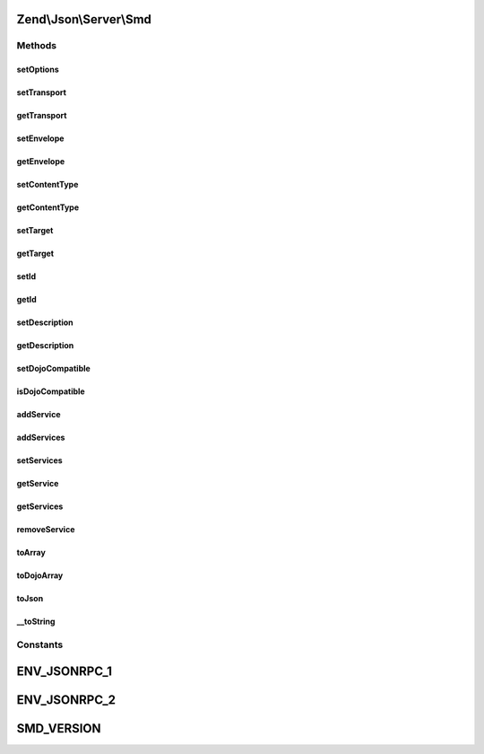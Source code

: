 .. Json/Server/Smd.php generated using docpx on 01/30/13 03:32am


Zend\\Json\\Server\\Smd
=======================

Methods
+++++++

setOptions
----------

.. function:: setOptions()


    Set object state via options

    :param array: 

    :rtype: Smd 



setTransport
------------

.. function:: setTransport()


    Set transport

    :param string: 

    :throws Exception\InvalidArgumentException: 

    :rtype: \Zend\Json\Server\Smd 



getTransport
------------

.. function:: getTransport()


    Get transport

    :rtype: string 



setEnvelope
-----------

.. function:: setEnvelope()


    Set envelope

    :param string: 

    :throws Exception\InvalidArgumentException: 

    :rtype: Smd 



getEnvelope
-----------

.. function:: getEnvelope()


    Retrieve envelope

    :rtype: string 



setContentType
--------------

.. function:: setContentType()


    Set content type

    :param string: 

    :throws Exception\InvalidArgumentException: 

    :rtype: \Zend\Json\Server\Smd 



getContentType
--------------

.. function:: getContentType()


    Retrieve content type

    :rtype: string 



setTarget
---------

.. function:: setTarget()


    Set service target

    :param string: 

    :rtype: Smd 



getTarget
---------

.. function:: getTarget()


    Retrieve service target

    :rtype: string 



setId
-----

.. function:: setId()


    Set service ID

    :param string: 

    :rtype: Smd 



getId
-----

.. function:: getId()


    Get service id

    :rtype: string 



setDescription
--------------

.. function:: setDescription()


    Set service description

    :param string: 

    :rtype: Smd 



getDescription
--------------

.. function:: getDescription()


    Get service description

    :rtype: string 



setDojoCompatible
-----------------

.. function:: setDojoCompatible()


    Indicate whether or not to generate Dojo-compatible SMD

    :param bool: 

    :rtype: Smd 



isDojoCompatible
----------------

.. function:: isDojoCompatible()


    Is this a Dojo compatible SMD?

    :rtype: bool 



addService
----------

.. function:: addService()


    Add Service

    :param Smd\Service|array: 

    :throws Exception\RuntimeException: 
    :throws Exception\InvalidArgumentException: 

    :rtype: Smd 



addServices
-----------

.. function:: addServices()


    Add many services

    :param array: 

    :rtype: Smd 



setServices
-----------

.. function:: setServices()


    Overwrite existing services with new ones

    :param array: 

    :rtype: Smd 



getService
----------

.. function:: getService()


    Get service object

    :param string: 

    :rtype: bool|Smd\Service 



getServices
-----------

.. function:: getServices()


    Return services

    :rtype: array 



removeService
-------------

.. function:: removeService()


    Remove service

    :param string: 

    :rtype: bool 



toArray
-------

.. function:: toArray()


    Cast to array

    :rtype: array 



toDojoArray
-----------

.. function:: toDojoArray()


    Export to DOJO-compatible SMD array

    :rtype: array 



toJson
------

.. function:: toJson()


    Cast to JSON

    :rtype: string 



__toString
----------

.. function:: __toString()


    Cast to string (JSON)

    :rtype: string 





Constants
+++++++++

ENV_JSONRPC_1
=============

ENV_JSONRPC_2
=============

SMD_VERSION
===========

